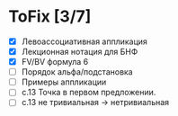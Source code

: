 * ToFix [3/7]
  - [X] Левоассоциативная аппликация
  - [X] Лекционная нотация для БНФ
  - [X] FV/BV формула 6
  - [ ] Порядок альфа/подстановка
  - [ ] Примеры аппликации
  - [ ] с.13 Точка в первом предложении.
  - [ ] с.13 не тривиальная -> нетривиальная
